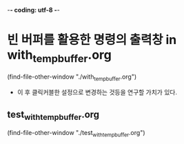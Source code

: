 -*- coding: utf-8 -*-
#+STARTUP: showeverything indent




* 빈 버퍼를 활용한 명령의 출력창 in with_temp_buffer.org
(find-file-other-window "./with_temp_buffer.org")
- 이 후 클릭커블한 설정으로 변경하는 것등을 연구할 가치가 있다.



** test_with_temp_buffer.org
(find-file-other-window "./test_with_temp_buffer.org")
